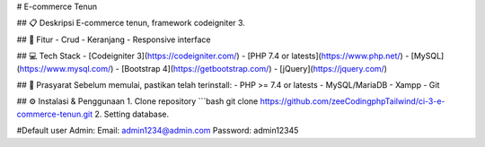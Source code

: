# E-commerce Tenun

## 📋 Deskripsi
E-commerce tenun, framework codeigniter 3.

## 🚀 Fitur
- Crud
- Keranjang
- Responsive interface

## 💻 Tech Stack
- [Codeigniter 3](https://codeigniter.com/)
- [PHP 7.4 or latests](https://www.php.net/)
- [MySQL](https://www.mysql.com/)
- [Bootstrap 4](https://getbootstrap.com/)
- [jQuery](https://jquery.com/)

## 📌 Prasyarat
Sebelum memulai, pastikan telah terinstall:
- PHP >= 7.4 or latests
- MySQL/MariaDB
- Xampp
- Git

## ⚙️ Instalasi & Penggunaan
1. Clone repository
```bash
git clone https://github.com/zeeCodingphpTailwind/ci-3-e-commerce-tenun.git
2. Setting database.

#Default user
Admin:
Email: admin1234@admin.com
Password: admin12345
